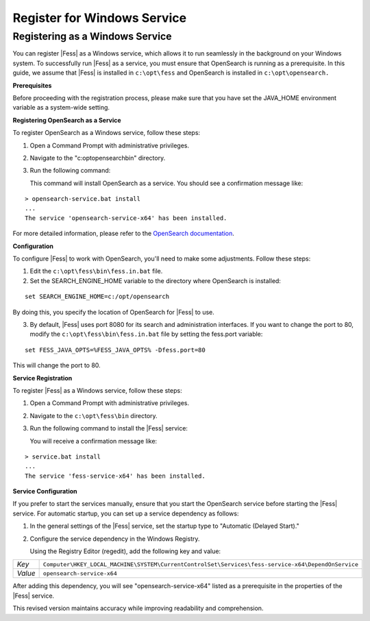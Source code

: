 ============================
Register for Windows Service
============================

Registering as a Windows Service
================================

You can register |Fess| as a Windows service, which allows it to run seamlessly in the background on your Windows system. To successfully run |Fess| as a service, you must ensure that OpenSearch is running as a prerequisite. In this guide, we assume that |Fess| is installed in ``c:\opt\fess`` and OpenSearch is installed in ``c:\opt\opensearch.``

**Prerequisites**

Before proceeding with the registration process, please make sure that you have set the JAVA_HOME environment variable as a system-wide setting.

**Registering OpenSearch as a Service**

To register OpenSearch as a Windows service, follow these steps:

1. Open a Command Prompt with administrative privileges.

2. Navigate to the "c:\opt\opensearch\bin" directory.

3. Run the following command:

   This command will install OpenSearch as a service. You should see a confirmation message like:

::

    > opensearch-service.bat install
    ...
    The service 'opensearch-service-x64' has been installed.

For more detailed information, please refer to the `OpenSearch documentation <https://opensearch.org/docs/2.4/install-and-configure/install-opensearch/windows/>`_.

**Configuration**

To configure |Fess| to work with OpenSearch, you'll need to make some adjustments. Follow these steps:

1. Edit the ``c:\opt\fess\bin\fess.in.bat`` file.

2. Set the SEARCH_ENGINE_HOME variable to the directory where OpenSearch is installed:

::

   set SEARCH_ENGINE_HOME=c:/opt/opensearch

By doing this, you specify the location of OpenSearch for |Fess| to use.

3. By default, |Fess| uses port 8080 for its search and administration interfaces. If you want to change the port to 80, modify the ``c:\opt\fess\bin\fess.in.bat`` file by setting the fess.port variable:

::

   set FESS_JAVA_OPTS=%FESS_JAVA_OPTS% -Dfess.port=80

This will change the port to 80.

**Service Registration**

To register |Fess| as a Windows service, follow these steps:

1. Open a Command Prompt with administrative privileges.

2. Navigate to the ``c:\opt\fess\bin`` directory.

3. Run the following command to install the |Fess| service:

   You will receive a confirmation message like:

::

    > service.bat install
    ...
    The service 'fess-service-x64' has been installed.

**Service Configuration**

If you prefer to start the services manually, ensure that you start the OpenSearch service before starting the |Fess| service. For automatic startup, you can set up a service dependency as follows:

1. In the general settings of the |Fess| service, set the startup type to "Automatic (Delayed Start)."

2. Configure the service dependency in the Windows Registry.

   Using the Registry Editor (regedit), add the following key and value:

.. list-table::

   * - *Key*
     - ``Computer\HKEY_LOCAL_MACHINE\SYSTEM\CurrentControlSet\Services\fess-service-x64\DependOnService``
   * - *Value*
     - ``opensearch-service-x64``

After adding this dependency, you will see "opensearch-service-x64" listed as a prerequisite in the properties of the |Fess| service.
   
This revised version maintains accuracy while improving readability and comprehension.
